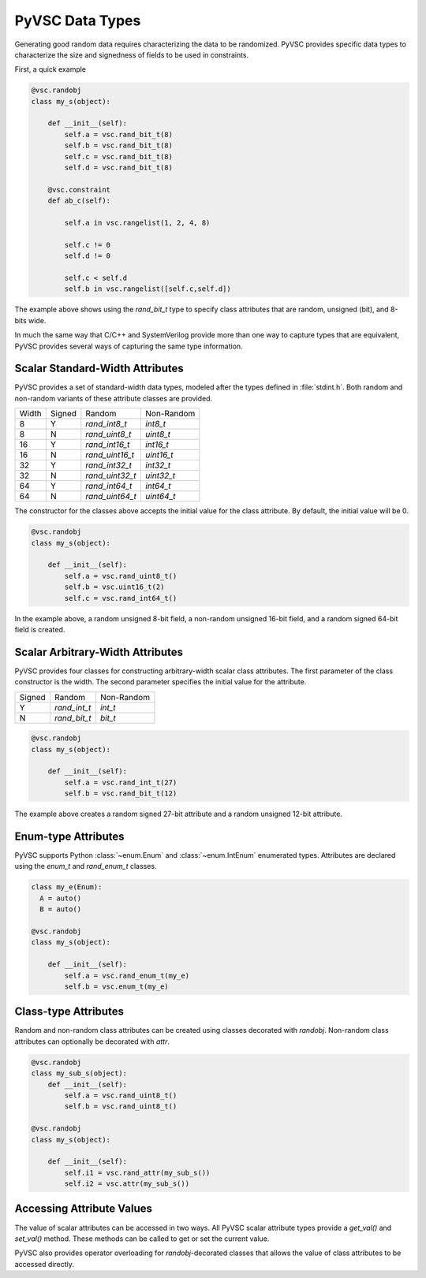 ################
PyVSC Data Types
################

Generating good random data requires characterizing the data to be randomized. 
PyVSC provides specific data types to characterize the size and signedness
of fields to be used in constraints.

First, a quick example

.. code-block:: python3

    @vsc.randobj    
    class my_s(object):
         
        def __init__(self):
            self.a = vsc.rand_bit_t(8)
            self.b = vsc.rand_bit_t(8)
            self.c = vsc.rand_bit_t(8)
            self.d = vsc.rand_bit_t(8)
             
        @vsc.constraint
        def ab_c(self):
             
            self.a in vsc.rangelist(1, 2, 4, 8)

            self.c != 0
            self.d != 0
             
            self.c < self.d
            self.b in vsc.rangelist([self.c,self.d])

The example above shows using the `rand_bit_t` type to specify class attributes
that are random, unsigned (bit), and 8-bits wide.

In much the same way that C/C++ and SystemVerilog provide more than one way to 
capture types that are equivalent, PyVSC provides several ways of capturing the
same type information. 

Scalar Standard-Width Attributes
================================

PyVSC provides a set of standard-width data types, modeled after the types defined
in :file:`stdint.h`. Both random and non-random variants of these attribute classes are 
provided.

=====  ======  ===============  ==============
Width  Signed  Random           Non-Random
8      Y       `rand_int8_t`    `int8_t`
8      N       `rand_uint8_t`   `uint8_t`
16     Y       `rand_int16_t`   `int16_t`
16     N       `rand_uint16_t`  `uint16_t`
32     Y       `rand_int32_t`   `int32_t`
32     N       `rand_uint32_t`  `uint32_t`
64     Y       `rand_int64_t`   `int64_t`
64     N       `rand_uint64_t`  `uint64_t`
=====  ======  ===============  ==============

The constructor for the classes above accepts the initial value for the
class attribute. By default, the initial value will be 0.

.. code-block:: python3
    
    @vsc.randobj    
    class my_s(object):
         
        def __init__(self):
            self.a = vsc.rand_uint8_t()
            self.b = vsc.uint16_t(2)
            self.c = vsc.rand_int64_t()

In the example above, a random unsigned 8-bit field, a non-random unsigned 
16-bit field, and a random signed 64-bit field is created. 

Scalar Arbitrary-Width Attributes
=================================

PyVSC provides four classes for constructing arbitrary-width scalar class attributes.
The first parameter of the class constructor is the width. The second parameter
specifies the initial value for the attribute.

======  ==============  ==============
Signed  Random          Non-Random
Y       `rand_int_t`    `int_t`
N       `rand_bit_t`    `bit_t`
======  ==============  ==============

.. code-block:: python3
    
    @vsc.randobj    
    class my_s(object):
         
        def __init__(self):
            self.a = vsc.rand_int_t(27)
            self.b = vsc.rand_bit_t(12)

The example above creates a random signed 27-bit attribute and a 
random unsigned 12-bit attribute.


Enum-type Attributes
====================

PyVSC supports Python :class:`~enum.Enum` and :class:`~enum.IntEnum` enumerated types. Attributes
are declared using the `enum_t` and `rand_enum_t` classes.

.. code-block:: python3
    
    class my_e(Enum):
      A = auto()
      B = auto()
      
    @vsc.randobj    
    class my_s(object):
         
        def __init__(self):
            self.a = vsc.rand_enum_t(my_e)
            self.b = vsc.enum_t(my_e)

Class-type Attributes
=====================

Random and non-random class attributes can be created using classes
decorated with `randobj`. Non-random class attributes can optionally
be decorated with `attr`.

.. code-block:: python3
    
    @vsc.randobj    
    class my_sub_s(object):
        def __init__(self):
            self.a = vsc.rand_uint8_t()
            self.b = vsc.rand_uint8_t()
      
    @vsc.randobj    
    class my_s(object):
         
        def __init__(self):
            self.i1 = vsc.rand_attr(my_sub_s())
            self.i2 = vsc.attr(my_sub_s())
            

Accessing Attribute Values
==========================

The value of scalar attributes can be accessed in two ways. All PyVSC scalar attribute
types provide a `get_val()` and `set_val()` method. These methods can be called to
get or set the current value.

PyVSC also provides operator overloading for `randobj`-decorated classes that 
allows the value of class attributes to be accessed directly.


